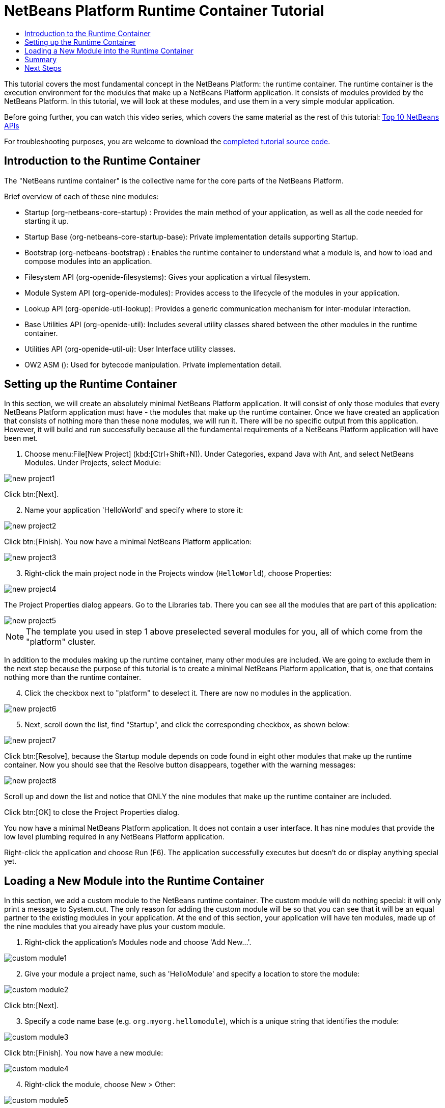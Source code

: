 // 
//     Licensed to the Apache Software Foundation (ASF) under one
//     or more contributor license agreements.  See the NOTICE file
//     distributed with this work for additional information
//     regarding copyright ownership.  The ASF licenses this file
//     to you under the Apache License, Version 2.0 (the
//     "License"); you may not use this file except in compliance
//     with the License.  You may obtain a copy of the License at
// 
//       http://www.apache.org/licenses/LICENSE-2.0
// 
//     Unless required by applicable law or agreed to in writing,
//     software distributed under the License is distributed on an
//     "AS IS" BASIS, WITHOUT WARRANTIES OR CONDITIONS OF ANY
//     KIND, either express or implied.  See the License for the
//     specific language governing permissions and limitations
//     under the License.
//

= NetBeans Platform Runtime Container Tutorial
:jbake-type: platform-tutorial
:jbake-tags: tutorials 
:jbake-status: published
:syntax: true
:source-highlighter: pygments
:toc: left
:toc-title:
:icons: font
:reviewed: 2020-12-19
:description: NetBeans Platform Runtime Container Tutorial - Apache NetBeans
:keywords: Apache NetBeans Platform, Platform Tutorials, NetBeans Platform Runtime Container Tutorial

This tutorial covers the most fundamental concept in the NetBeans Platform: the runtime container. The runtime container is the execution environment for the modules that make up a NetBeans Platform application. It consists of modules provided by the NetBeans Platform. In this tutorial, we will look at these modules, and use them in a very simple modular application.

Before going further, you can watch this video series, which covers the same material as the rest of this tutorial:  link:nbm-10-top-apis.html[Top 10 NetBeans APIs]

For troubleshooting purposes, you are welcome to download the  link:http://web.archive.org/web/20170409072842/http://java.net/projects/nb-api-samples/show/versions/8.0/tutorials/container[completed tutorial source code].


== Introduction to the Runtime Container

The "NetBeans runtime container" is the collective name for the core parts of the NetBeans Platform.

Brief overview of each of these nine modules:

* Startup (org-netbeans-core-startup) : Provides the main method of your application, as well as all the code needed for starting it up.
* Startup Base (org-netbeans-core-startup-base): Private implementation details supporting Startup.
* Bootstrap (org-netbeans-bootstrap) : Enables the runtime container to understand what a module is, and how to load and compose modules into an application.
* Filesystem API (org-openide-filesystems): Gives your application a virtual filesystem.
* Module System API (org-openide-modules): Provides access to the lifecycle of the modules in your application.
* Lookup API (org-openide-util-lookup): Provides a generic communication mechanism for inter-modular interaction.
* Base Utilities API (org-openide-util): Includes several utility classes shared between the other modules in the runtime container.
* Utilities API (org-openide-util-ui): User Interface utility classes.
* OW2 ASM (): Used for bytecode manipulation. Private implementation detail.

== Setting up the Runtime Container

In this section, we will create an absolutely minimal NetBeans Platform application. It will consist of only those modules that every NetBeans Platform application must have - the modules that make up the runtime container. Once we have created an application that consists of nothing more than these none modules, we will run it. There will be no specific output from this application. However, it will build and run successfully because all the fundamental requirements of a NetBeans Platform application will have been met.


[start=1]
1.  Choose menu:File[New Project] (kbd:[Ctrl+Shift+N]). Under Categories, expand Java with Ant, and select NetBeans Modules. Under Projects, select Module: 

image::images/nbm-runtime-container/new_project1.png[]

Click btn:[Next].


[start=2]
1. Name your application 'HelloWorld' and specify where to store it:

image::images/nbm-runtime-container/new_project2.png[]

Click btn:[Finish]. You now have a minimal NetBeans Platform application:

image::images/nbm-runtime-container/new_project3.png[]


[start=3]
1. Right-click the main project node in the Projects window (`HelloWorld`), choose Properties:

image::images/nbm-runtime-container/new_project4.png[]

The Project Properties dialog appears. Go to the Libraries tab. There you can see all the modules that are part of this application:

image::images/nbm-runtime-container/new_project5.png[]

NOTE:  The template you used in step 1 above preselected several modules for you, all of which come from the "platform" cluster.

In addition to the modules making up the runtime container, many other modules are included. We are going to exclude them in the next step because the purpose of this tutorial is to create a minimal NetBeans Platform application, that is, one that contains nothing more than the runtime container.


[start=4]
1. Click the checkbox next to "platform" to deselect it. There are now no modules in the application.

image::images/nbm-runtime-container/new_project6.png[]


[start=5]
1. Next, scroll down the list, find "Startup", and click the corresponding checkbox, as shown below: 

image::images/nbm-runtime-container/new_project7.png[]

Click btn:[Resolve], because the Startup module depends on code found in eight other modules that make up the runtime container. Now you should see that the Resolve button disappears, together with the warning messages:

image::images/nbm-runtime-container/new_project8.png[]

Scroll up and down the list and notice that ONLY the nine modules that make up the runtime container are included.

Click btn:[OK] to close the Project Properties dialog.

You now have a minimal NetBeans Platform application. It does not contain a user interface. It has nine modules that provide the low level plumbing required in any NetBeans Platform application.

Right-click the application and choose Run (F6). The application successfully executes but doesn't do or display anything special yet.


== Loading a New Module into the Runtime Container

In this section, we add a custom module to the NetBeans runtime container. The custom module will do nothing special: it will only print a message to System.out. The only reason for adding the custom module will be so that you can see that it will be an equal partner to the existing modules in your application. At the end of this section, your application will have ten modules, made up of the nine modules that you already have plus your custom module.


[start=1]
1. Right-click the application's Modules node and choose 'Add New...'.

image::images/nbm-runtime-container/custom_module1.png[]


[start=2]
1. Give your module a project name, such as 'HelloModule' and specify a location to store the module:

image::images/nbm-runtime-container/custom_module2.png[]

Click btn:[Next].


[start=3]
1. Specify a code name base (e.g. `org.myorg.hellomodule`), which is a unique string that identifies the module: 

image::images/nbm-runtime-container/custom_module3.png[]

Click btn:[Finish]. You now have a new module:

image::images/nbm-runtime-container/custom_module4.png[]


[start=4]
1. Right-click the module, choose New > Other:

image::images/nbm-runtime-container/custom_module5.png[]

Then choose Module Development > Installer/Activator: 

image::images/nbm-runtime-container/custom_module6.png[]

Click btn:[Next].


[start=5]
1. The module activator details are shown:

image::images/nbm-runtime-container/custom_module7.png[]

Click btn:[Finish] to create the class.

You now have a new class that extends the NetBeans ModuleInstall class, which is from the Module System API.


[start=6]
1. Add a new 'System.out.println' message in the `restored` method of the Installer class, as shown in the highlighted line below:

[source,javaline, nums,highlight=9]
----
package org.myorg.hellomodule;

import org.openide.modules.ModuleInstall;

public class Installer extends ModuleInstall {

    @Override
    public void restored() {
        System.out.println("hello world!");
    }

}
----


[start=7]
1. Run the application again and notice the 'Hello World' message in the application's output (Output window, which can be opened from the Window menu if required). The end of the stack trace, which includes the 'hello world' message, should be something like this:

[source]
----
>Log Session: Saturday, December 19, 2020 at 3:02:09 PM Australian Eastern Daylight Time
>System Info: 
  Product Version         = HelloWorld 12.2-d73d3dd898acc440c460924dabf8ad5feb90369f
  Operating System        = Linux version 5.4.0-58-generic running on amd64
  Java; VM; Vendor        = 11.0.9.1; OpenJDK 64-Bit Server VM 11.0.9.1+1-Ubuntu-0ubuntu1.20.04; Ubuntu
  Runtime                 = OpenJDK Runtime Environment 11.0.9.1+1-Ubuntu-0ubuntu1.20.04
  Java Home               = /usr/lib/jvm/java-11-openjdk-amd64
  System Locale; Encoding = en_AU (helloworld); UTF-8
  Home Directory          = /home/bradh
  Current Directory       = /home/bradh/NetBeansProjects/HelloWorld
  User Directory          = /home/bradh/NetBeansProjects/HelloWorld/build/testuserdir
  Cache Directory         = /home/bradh/NetBeansProjects/HelloWorld/build/testuserdir/var/cache
  Installation            = /home/bradh/NetBeansProjects/HelloWorld/build/cluster
                            /snap/netbeans/41/netbeans/platform
                            /snap/netbeans/41/netbeans/platform
  Boot & Ext. Classpath   = 
  Application Classpath   = /snap/netbeans/41/netbeans/platform/lib/boot.jar:/snap/netbeans/41/netbeans/platform/lib/org-openide-modules.jar:/snap/netbeans/41/netbeans/platform/lib/org-openide-util-lookup.jar:/snap/netbeans/41/netbeans/platform/lib/org-openide-util-ui.jar:/snap/netbeans/41/netbeans/platform/lib/org-openide-util.jar
  Startup Classpath       = /snap/netbeans/41/netbeans/platform/core/asm-8.0.1.jar:/snap/netbeans/41/netbeans/platform/core/asm-commons-8.0.1.jar:/snap/netbeans/41/netbeans/platform/core/asm-tree-8.0.1.jar:/snap/netbeans/41/netbeans/platform/core/core-base.jar:/snap/netbeans/41/netbeans/platform/core/core.jar:/snap/netbeans/41/netbeans/platform/core/org-netbeans-libs-asm.jar:/snap/netbeans/41/netbeans/platform/core/org-openide-filesystems-compat8.jar:/snap/netbeans/41/netbeans/platform/core/org-openide-filesystems.jar:/home/bradh/NetBeansProjects/HelloWorld/build/cluster/core/locale/core_helloworld.jar
-------------------------------------------------------------------------------
hello world!
INFO [org.netbeans.core.startup.NbEvents]: Turning on modules:
	org.openide.util.lookup [8.44 12.2-d73d3dd898acc440c460924dabf8ad5feb90369f]
	org.openide.util [9.17 12.2-d73d3dd898acc440c460924dabf8ad5feb90369f]
	org.openide.util.ui [9.18 12.2-d73d3dd898acc440c460924dabf8ad5feb90369f]
	org.openide.modules [7.58 12.2-d73d3dd898acc440c460924dabf8ad5feb90369f]
	org.openide.filesystems [9.20 12.2-d73d3dd898acc440c460924dabf8ad5feb90369f]
	org.openide.filesystems.compat8 [9.19 12.2-d73d3dd898acc440c460924dabf8ad5feb90369f]
	org.netbeans.libs.asm [5.13 12.2-d73d3dd898acc440c460924dabf8ad5feb90369f]
	org.netbeans.core.startup.base [1.72.0.1 1 12.2-d73d3dd898acc440c460924dabf8ad5feb90369f]
	org.netbeans.bootstrap/1 [2.88 12.2-d73d3dd898acc440c460924dabf8ad5feb90369f]
	org.netbeans.core.startup/1 [1.72.0.1 12.2-d73d3dd898acc440c460924dabf8ad5feb90369f]
	org.myorg.hellomodule [1.0 201219]
BUILD SUCCESSFUL (total time: 20 seconds)
----

== Summary

In this tutorial, you have used the minimal set of NetBeans Platform modules that any NetBeans Platform application requires, that is, the NetBeans runtime container, consisting of nine modules. You added a custom module, that is, a module that you created yourself. The custom module printed a message into the Output window.

Notice that you did not need to create a main method because the NetBeans runtime container contains one already. The "module" concept was also predefined in the NetBeans runtime container. Other features of the NetBeans runtime container will be introduced as you take the next steps outlined below.

link:http://netbeans.apache.org/community/mailing-lists.html[Send Us Your Feedback]


== Next Steps

To continue your journey on the NetBeans Platform, see:

*  link:https://netbeans.org/features/platform/features.html[NetBeans Platform Features]
*  link:nbm-quick-start.html[NetBeans Platform Quick Start]
*  link:nbm-selection-1.html[NetBeans Selection Management Tutorial I—Using a TopComponent's Lookup]
*  link:nbm-10-top-apis.html[Top 10 NetBeans APIs]
